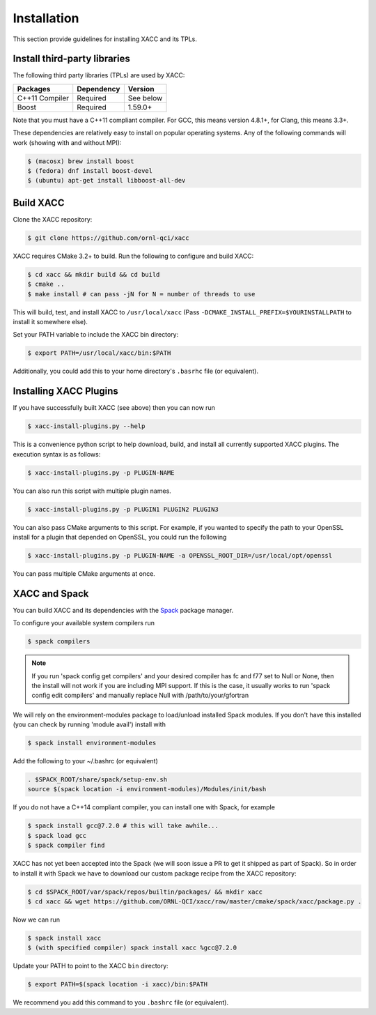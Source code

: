 Installation
============

This section provide guidelines for installing XACC and its TPLs.

Install third-party libraries
-----------------------------

The following third party libraries (TPLs) are used by XACC:

+------------------------+------------+-----------+
| Packages               | Dependency | Version   |
+========================+============+===========+
| C++11 Compiler         | Required   | See below |
+------------------------+------------+-----------+
| Boost                  | Required   | 1.59.0+   |
+------------------------+------------+-----------+

Note that you must have a C++11 compliant compiler. 
For GCC, this means version 4.8.1+, for Clang, this means 3.3+.

These dependencies are relatively easy to install on popular operating
systems. Any of the following commands will work (showing with and without MPI):

.. code::

   $ (macosx) brew install boost
   $ (fedora) dnf install boost-devel
   $ (ubuntu) apt-get install libboost-all-dev

Build XACC
-----------

Clone the XACC repository:

.. code::

   $ git clone https://github.com/ornl-qci/xacc

XACC requires CMake 3.2+ to build. Run the following to
configure and build XACC:

.. code:: bash

   $ cd xacc && mkdir build && cd build
   $ cmake ..
   $ make install # can pass -jN for N = number of threads to use

This will build, test, and install XACC to ``/usr/local/xacc``
(Pass ``-DCMAKE_INSTALL_PREFIX=$YOURINSTALLPATH`` to install it somewhere else).

Set your PATH variable to include the XACC bin directory:

.. code::

   $ export PATH=/usr/local/xacc/bin:$PATH

Additionally, you could add this to your home directory's ``.basrhc`` file (or equivalent).

Installing XACC Plugins
-----------------------------------
If you have successfully built XACC (see above)
then you can now run

.. code::

   $ xacc-install-plugins.py --help

This is a convenience python script to help download, build, and install
all currently supported XACC plugins. The execution syntax is as follows:

.. code::

   $ xacc-install-plugins.py -p PLUGIN-NAME

You can also run this script with multiple plugin names.

.. code::

   $ xacc-install-plugins.py -p PLUGIN1 PLUGIN2 PLUGIN3

You can also pass CMake arguments to this script. For example, if you
wanted to specify the path to your OpenSSL install for a plugin
that depended on OpenSSL, you could run the following

.. code::

   $ xacc-install-plugins.py -p PLUGIN-NAME -a OPENSSL_ROOT_DIR=/usr/local/opt/openssl

You can pass multiple CMake arguments at once.

XACC and Spack
---------------
You can build XACC and its dependencies with the `Spack
<https://github.com/llnl/spack>`_ package manager.

To configure your available system compilers run

.. code::

   $ spack compilers

.. note::

   If you run 'spack config get compilers' and your desired
   compiler has fc and f77 set to Null or None, then the
   install will not work if you are including MPI support.
   If this is the case, it usually
   works to run 'spack config edit compilers' and
   manually replace Null with /path/to/your/gfortran

We will rely on the environment-modules package to load/unload
installed Spack modules. If you don't have this installed
(you can check by running 'module avail') install with

.. code::

   $ spack install environment-modules

Add the following to your ~/.bashrc (or equivalent)

.. code::

   . $SPACK_ROOT/share/spack/setup-env.sh
   source $(spack location -i environment-modules)/Modules/init/bash

If you do not have a C++14 compliant compiler, you can
install one with Spack, for example

.. code::

   $ spack install gcc@7.2.0 # this will take awhile...
   $ spack load gcc
   $ spack compiler find

XACC has not yet been accepted into the Spack (we will soon issue a PR
to get it shipped as part of Spack). So in order to install it with Spack
we have to download our custom package recipe from the XACC repository:

.. code::

   $ cd $SPACK_ROOT/var/spack/repos/builtin/packages/ && mkdir xacc
   $ cd xacc && wget https://github.com/ORNL-QCI/xacc/raw/master/cmake/spack/xacc/package.py .

Now we can run 

.. code::

   $ spack install xacc 
   $ (with specified compiler) spack install xacc %gcc@7.2.0

Update your PATH to point to the XACC ``bin`` directory: 

.. code::

   $ export PATH=$(spack location -i xacc)/bin:$PATH

We recommend you add this command to you ``.bashrc`` file (or equivalent).
